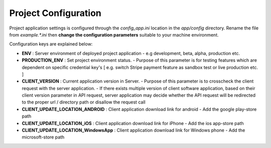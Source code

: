 #####################
Project Configuration
#####################

Project application settings is configured through the `config_app.ini` location in the `app/config` directory. Rename the file from `example.*.ini` 
then **change the configuration parameters** suitable to your machine environment.   

Configuration keys are explained below:

- **ENV** : Server environment of deployed project application 
  - e.g development, beta, alpha, production etc.
- **PRODUCTION_ENV** : Set project environment status. 
  - Purpose of this parameter is for testing features which are dependent on specific credential key's [ e.g. switch Stripe payment feature as sandbox test or live production etc. ]
- **CLIENT_VERSION** : Current application version in Server. 
  - Purpose of this parameter is to crosscheck the client request with the server application. 
  - If there exists multiple version of client software application, based on their client version parameter in API request, server application may decide whether the API request will be redirected to the proper url / directory path or disallow the request call  
- **CLIENT_UPDATE_LOCATION_ANDROID** : Client application download link for android
  - Add the google play-store path
- **CLIENT_UPDATE_LOCATION_iOS** : Client application download link for iPhone
  - Add the ios app-store path
- **CLIENT_UPDATE_LOCATION_WindowsApp** : Client application download link for Windows phone 
  - Add the microsoft-store path